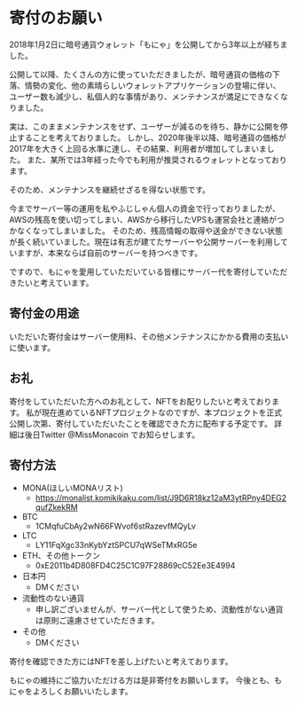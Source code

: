 * 寄付のお願い

2018年1月2日に暗号通貨ウォレット「もにゃ」を公開してから3年以上が経ちました。


公開して以降、たくさんの方に使っていただきましたが、暗号通貨の価格の下落、情勢の変化、他の素晴らしいウォレットアプリケーションの登場に伴い、
ユーザー数も減少し、私個人的な事情があり、メンテナンスが満足にできなくなりました。

実は、このままメンテナンスをせず、ユーザーが減るのを待ち、静かに公開を停止することを考えておりました。
しかし、2020年後半以降、暗号通貨の価格が2017年を大きく上回る水準に達し、その結果、利用者が増加してしまいました。
また、某所では3年経った今でも利用が推奨されるウォレットとなっております。

そのため、メンテナンスを継続せざるを得ない状態です。

今までサーバー等の運用を私やふじしゃん個人の資金で行っておりましたが、AWSの残高を使い切ってしまい、AWSから移行したVPSも運営会社と連絡がつかなくなってしまいました。
そのため、残高情報の取得や送金ができない状態が長く続いていました。現在は有志が建てたサーバーや公開サーバーを利用していますが、本来ならば自前のサーバーを持つべきです。

ですので、もにゃを愛用していただいている皆様にサーバー代を寄付していただきたいと考えています。

** 寄付金の用途
いただいた寄付金はサーバー使用料、その他メンテナンスにかかる費用の支払いに使います。

** お礼
寄付をしていただいた方へのお礼として、NFTをお配りしたいと考えております。
私が現在進めているNFTプロジェクトなのですが、本プロジェクトを正式公開し次第、寄付していただいたことを確認できた方に配布する予定です。
詳細は後日Twitter @MissMonacoin でお知らせします。

** 寄付方法

- MONA(ほしいMONAリスト)
  - https://monalist.komikikaku.com/list/J9D6R18kz12aM3ytRPny4DEG2qufZkekRM
- BTC
  - 1CMqfuCbAy2wN66FWvof6stRazevfMQyLv
- LTC
  - LY11FqXgc33nKybYztSPCU7qWSeTMxRG5e
- ETH、その他トークン
  - 0xE2011b4D808FD4C25C1C97F28869cC52Ee3E4994
- 日本円
  - DMください
- 流動性のない通貨
  - 申し訳ございませんが、サーバー代として使うため、流動性がない通貨は原則ご遠慮させていただきます。
- その他
  - DMください

寄付を確認できた方にはNFTを差し上げたいと考えております。


もにゃの維持にご協力いただける方は是非寄付をお願いします。
今後とも、もにゃをよろしくお願いいたします。
